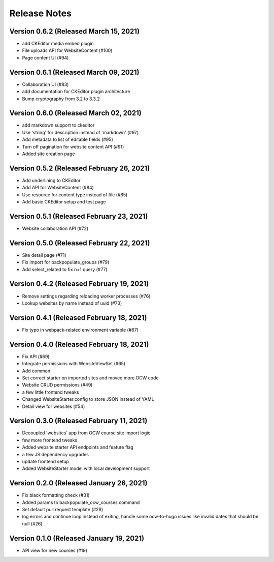 Release Notes
=============

Version 0.6.2 (Released March 15, 2021)
-------------

- add CKEditor media embed plugin
- File uploads API for WebsiteContent  (#100)
- Page content UI (#94)

Version 0.6.1 (Released March 09, 2021)
-------------

- Collaboration UI (#83)
- add documentation for CKEditor plugin architecture
- Bump cryptography from 3.2 to 3.3.2

Version 0.6.0 (Released March 02, 2021)
-------------

- add markdown support to ckeditor
- Use 'string' for description instead of 'markdown' (#97)
- Add metadata to list of editable fields (#95)
- Turn off pagination for website content API (#91)
- Added site creation page

Version 0.5.2 (Released February 26, 2021)
-------------

- Add underlining to CKEditor
- Add API for WebsiteContent (#84)
- Use resource for content type instead of file (#85)
- Add basic CKEditor setup and test page

Version 0.5.1 (Released February 23, 2021)
-------------

- Website collaboration API (#72)

Version 0.5.0 (Released February 22, 2021)
-------------

- Site detail page (#71)
- Fix import for backpopulate_groups (#79)
- Add select_related to fix n+1 query (#77)

Version 0.4.2 (Released February 19, 2021)
-------------

- Remove settings regarding reloading worker processes (#76)
- Lookup websites by name instead of uuid (#73)

Version 0.4.1 (Released February 18, 2021)
-------------

- Fix typo in webpack-related environment variable (#67)

Version 0.4.0 (Released February 18, 2021)
-------------

- Fix API (#69)
- Integrate permissions with WebsiteViewSet (#65)
- Add common
- Set correct starter on imported sites and moved more OCW code
- Website CRUD permissions (#49)
- a few little frontend tweaks
- Changed WebsiteStarter.config to store JSON instead of YAML
- Detail view for websites (#54)

Version 0.3.0 (Released February 11, 2021)
-------------

- Decoupled 'websites' app from OCW course site import logic
- few more frontend tweaks
- Added website starter API endpoints and feature flag
- a few JS dependency upgrades
- update frontend setup
- Added WebsiteStarter model with local development support

Version 0.2.0 (Released January 26, 2021)
-------------

- Fix black formatting check (#31)
- Added params to backpopulate_ocw_courses command
- Set default pull request template (#29)
- log errors and continue loop instead of exiting, handle some ocw-to-hugo issues like invalid dates that should be null (#26)

Version 0.1.0 (Released January 19, 2021)
-------------

- API view for new courses (#19)

